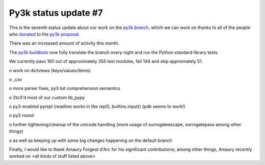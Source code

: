 Py3k status update #7
---------------------

This is the seventh status update about our work on the `py3k branch`_, which
we can work on thanks to all of the people who donated_ to the `py3k
proposal`_.

There was an increased amount of activity this month.

The `py3k buildbots`_ now fully translate the branch every night and run the
Python standard library tests.

We currently pass 160 out of approximately 355 test modules, fail 144 and skip
apprixmately 51.

o work on dictviews (keys/values/items)

o _csv

o more parser fixes, py3 list comprehension semantics

o 2to3'd most of our custom lib_pypy

o py3-enabled pyrepl (readline works in the repl!), builtins.input() (pdb seems to work!)

o py3 round

o further tightening/cleanup of the unicode handling (more usage of
surrogateescape, surrogatepass among other things)

o as well as keeping up with some big changes happening on the default branch

Finally, I would like to thank Amaury Forgeot d'Arc for his significant
contributions; among other things, Amaury recently worked on <all kinds of
stuff listed above>

.. _donated: http://morepypy.blogspot.com/2012/01/py3k-and-numpy-first-stage-thanks-to.html
.. _`py3k proposal`: http://pypy.org/py3donate.html
.. _`py3k branch`: https://bitbucket.org/pypy/pypy/src/py3k
.. _`py3k buildbots`: http://buildbot.pypy.org/summary?branch=py3k
